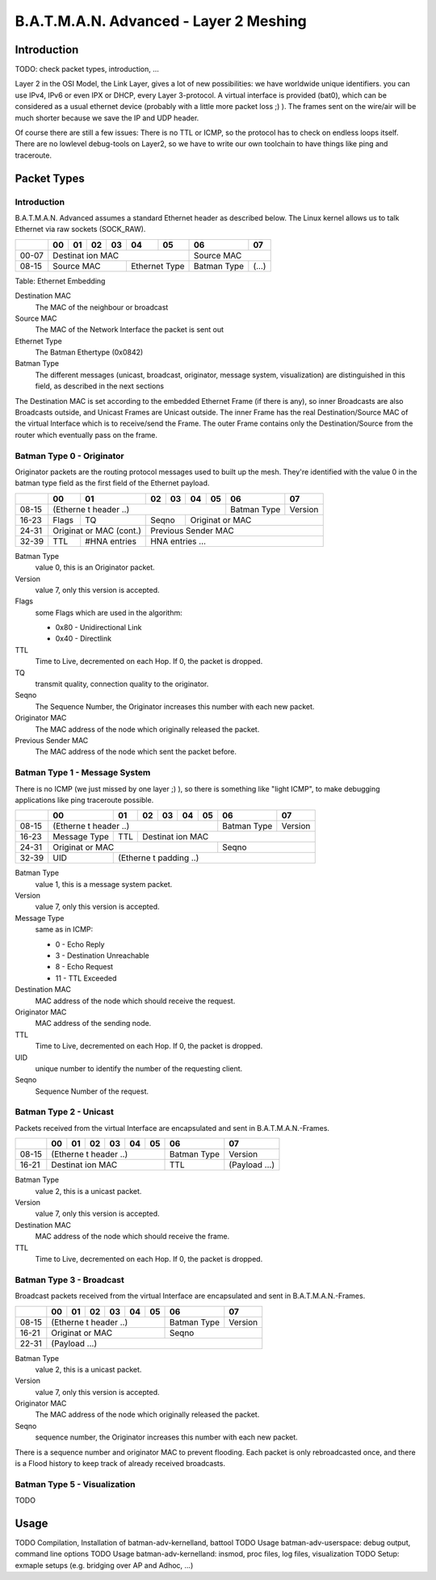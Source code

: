 =======================================
B.A.T.M.A.N. Advanced - Layer 2 Meshing
=======================================

Introduction
============

TODO: check packet types, introduction, ...

Layer 2 in the OSI Model, the Link Layer, gives a lot of new
possibilities: we have worldwide unique identifiers. you can use IPv4,
IPv6 or even IPX or DHCP, every Layer 3-protocol. A virtual interface is
provided (bat0), which can be considered as a usual ethernet device
(probably with a little more packet loss ;) ). The frames sent on the
wire/air will be much shorter because we save the IP and UDP header.

Of course there are still a few issues: There is no TTL or ICMP, so the
protocol has to check on endless loops itself. There are no lowlevel
debug-tools on Layer2, so we have to write our own toolchain to have
things like ping and traceroute.

Packet Types
============

Introduction
------------

B.A.T.M.A.N. Advanced assumes a standard Ethernet header as described
below. The Linux kernel allows us to talk Ethernet via raw sockets
(SOCK\_RAW).

+----------+----------+----------+----------+----------+----------+----------+----------+----------+
|          | 00       | 01       | 02       | 03       | 04       | 05       | 06       | 07       |
+==========+==========+==========+==========+==========+==========+==========+==========+==========+
| 00-07    | Destinat                                                        | Source              |
|          | ion                                                             | MAC                 |
|          | MAC                                                             |                     |
+----------+----------+----------+----------+----------+----------+----------+----------+----------+
| 08-15    | Source                                    | Ethernet            | Batman   | (...)    |
|          | MAC                                       | Type                | Type     |          |
+----------+----------+----------+----------+----------+----------+----------+----------+----------+

Table: Ethernet Embedding

Destination MAC
  The MAC of the neighbour or broadcast
Source MAC
  The MAC of the Network Interface the packet is sent out
Ethernet Type
  The Batman Ethertype (0x0842)
Batman Type
  The different messages (unicast, broadcast, originator,
  message system, visualization) are distinguished in this field, as
  described in the next sections

The Destination MAC is set according to the embedded Ethernet Frame (if
there is any), so inner Broadcasts are also Broadcasts outside, and
Unicast Frames are Unicast outside. The inner Frame has the real
Destination/Source MAC of the virtual Interface which is to receive/send
the Frame. The outer Frame contains only the Destination/Source from the
router which eventually pass on the frame.

Batman Type 0 - Originator
--------------------------

Originator packets are the routing protocol messages used to built up
the mesh. They're identified with the value 0 in the batman type field
as the first field of the Ethernet payload.

+----------+----------+----------+----------+----------+----------+----------+----------+----------+
|          | 00       | 01       | 02       | 03       | 04       | 05       | 06       | 07       |
+==========+==========+==========+==========+==========+==========+==========+==========+==========+
| 08-15    | (Etherne                                                        | Batman   | Version  |
|          | t                                                               | Type     |          |
|          | header                                                          |          |          |
|          | ..)                                                             |          |          |
+----------+----------+----------+----------+----------+----------+----------+----------+----------+
| 16-23    | Flags    | TQ       | Seqno               | Originat                                  |
|          |          |          |                     | or                                        |
|          |          |          |                     | MAC                                       |
+----------+----------+----------+----------+----------+----------+----------+----------+----------+
| 24-31    | Originat            | Previous                                                        |
|          | or                  | Sender                                                          |
|          | MAC                 | MAC                                                             |
|          | (cont.)             |                                                                 |
+----------+----------+----------+----------+----------+----------+----------+----------+----------+
| 32-39    | TTL      | #HNA     | HNA                                                             |
|          |          | entries  | entries                                                         |
|          |          |          | ...                                                             |
+----------+----------+----------+----------+----------+----------+----------+----------+----------+

Batman Type
  value 0, this is an Originator packet.
Version
  value 7, only this version is accepted.
Flags
  some Flags which are used in the algorithm:

  * 0x80 - Unidirectional Link
  * 0x40 - Directlink

TTL
  Time to Live, decremented on each Hop. If 0, the packet is
  dropped.
TQ
  transmit quality, connection quality to the originator.
Seqno
  The Sequence Number, the Originator increases this number
  with each new packet.
Originator MAC
  The MAC address of the node which originally
  released the packet.
Previous Sender MAC
  The MAC address of the node which sent the
  packet before.

Batman Type 1 - Message System
------------------------------

There is no ICMP (we just missed by one layer ;) ), so there is
something like "light ICMP", to make debugging applications like ping
traceroute possible.

+----------+----------+----------+----------+----------+----------+----------+----------+----------+
|          | 00       | 01       | 02       | 03       | 04       | 05       | 06       | 07       |
+==========+==========+==========+==========+==========+==========+==========+==========+==========+
| 08-15    | (Etherne                                                        | Batman   | Version  |
|          | t                                                               | Type     |          |
|          | header                                                          |          |          |
|          | ..)                                                             |          |          |
+----------+----------+----------+----------+----------+----------+----------+----------+----------+
| 16-23    | Message  | TTL      | Destinat                                                        |
|          | Type     |          | ion                                                             |
|          |          |          | MAC                                                             |
+----------+----------+----------+----------+----------+----------+----------+----------+----------+
| 24-31    | Originat                                                        | Seqno               |
|          | or                                                              |                     |
|          | MAC                                                             |                     |
+----------+----------+----------+----------+----------+----------+----------+----------+----------+
| 32-39    | UID      | (Etherne                                                                   |
|          |          | t                                                                          |
|          |          | padding                                                                    |
|          |          | ..)                                                                        |
+----------+----------+----------+----------+----------+----------+----------+----------+----------+

Batman Type
  value 1, this is a message system packet.
Version
  value 7, only this version is accepted.
Message Type
  same as in ICMP:

  *  0 - Echo Reply
  *  3 - Destination Unreachable
  *  8 - Echo Request
  * 11 - TTL Exceeded

Destination MAC
  MAC address of the node which should receive the
  request.
Originator MAC
  MAC address of the sending node.
TTL
  Time to Live, decremented on each Hop. If 0, the packet is
  dropped.
UID
  unique number to identify the number of the requesting client.
Seqno
  Sequence Number of the request.

Batman Type 2 - Unicast
-----------------------

Packets received from the virtual Interface are encapsulated and sent in
B.A.T.M.A.N.-Frames.

+----------+----------+----------+----------+----------+----------+----------+----------+----------+
|          | 00       | 01       | 02       | 03       | 04       | 05       | 06       | 07       |
+==========+==========+==========+==========+==========+==========+==========+==========+==========+
| 08-15    | (Etherne                                                        | Batman   | Version  |
|          | t                                                               | Type     |          |
|          | header                                                          |          |          |
|          | ..)                                                             |          |          |
+----------+----------+----------+----------+----------+----------+----------+----------+----------+
| 16-21    | Destinat                                                        | TTL      | (Payload |
|          | ion                                                             |          | ...)     |
|          | MAC                                                             |          |          |
+----------+----------+----------+----------+----------+----------+----------+----------+----------+

Batman Type
  value 2, this is a unicast packet.
Version
  value 7, only this version is accepted.
Destination MAC
  MAC address of the node which should receive the
  frame.
TTL
  Time to Live, decremented on each Hop. If 0, the packet is
  dropped.

Batman Type 3 - Broadcast
-------------------------

Broadcast packets received from the virtual Interface are encapsulated
and sent in B.A.T.M.A.N.-Frames.

+----------+----------+----------+----------+----------+----------+----------+----------+----------+
|          | 00       | 01       | 02       | 03       | 04       | 05       | 06       | 07       |
+==========+==========+==========+==========+==========+==========+==========+==========+==========+
| 08-15    | (Etherne                                                        | Batman   | Version  |
|          | t                                                               | Type     |          |
|          | header                                                          |          |          |
|          | ..)                                                             |          |          |
+----------+----------+----------+----------+----------+----------+----------+----------+----------+
| 16-21    | Originat                                                        | Seqno               |
|          | or                                                              |                     |
|          | MAC                                                             |                     |
+----------+----------+----------+----------+----------+----------+----------+----------+----------+
| 22-31    | (Payload                                                                              |
|          | ...)                                                                                  |
+----------+----------+----------+----------+----------+----------+----------+----------+----------+

Batman Type
  value 2, this is a unicast packet.
Version
  value 7, only this version is accepted.
Originator MAC
  The MAC address of the node which originally
  released the packet.
Seqno
  sequence number, the Originator increases this number with
  each new packet.

There is a sequence number and originator MAC to prevent flooding. Each
packet is only rebroadcasted once, and there is a Flood history to keep
track of already received broadcasts.

Batman Type 5 - Visualization
-----------------------------

TODO

Usage
=====

TODO Compilation, Installation of batman-adv-kernelland, battool TODO
Usage batman-adv-userspace: debug output, command line options TODO
Usage batman-adv-kernelland: insmod, proc files, log files,
visualization TODO Setup: exmaple setups (e.g. bridging over AP and
Adhoc, ...)
